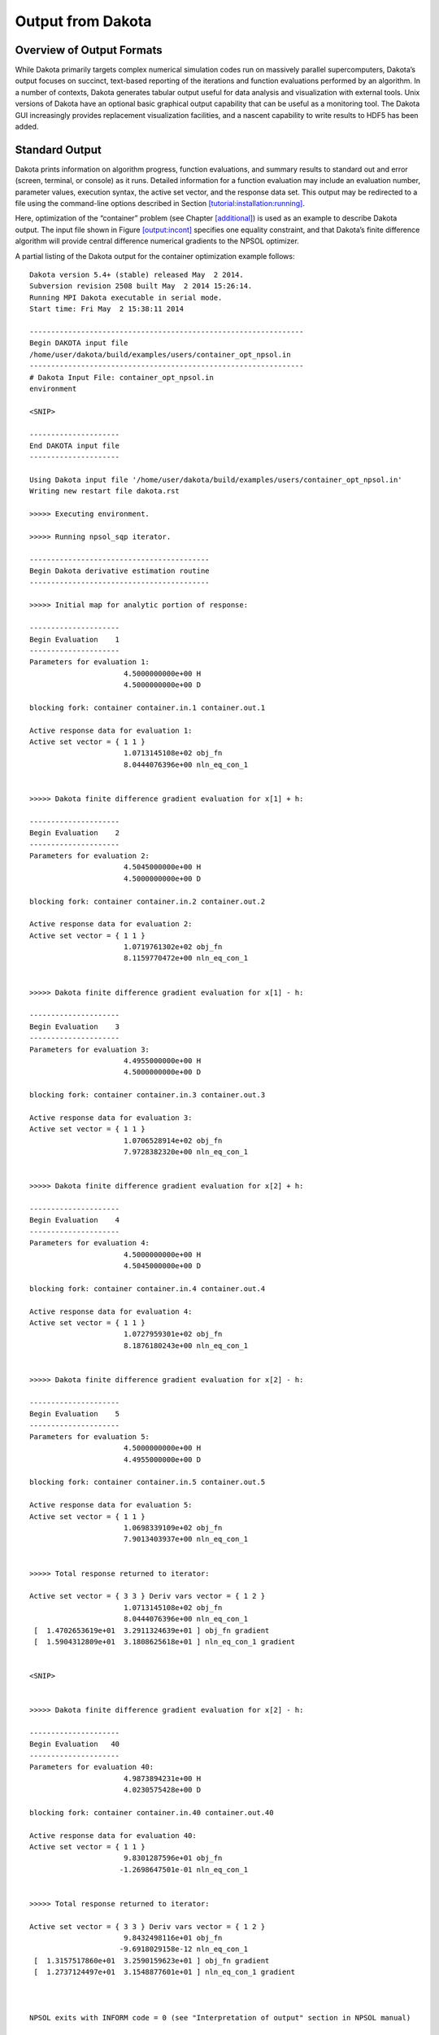 .. _output:

Output from Dakota
==================

.. _`output:overview`:

Overview of Output Formats
--------------------------

While Dakota primarily targets complex numerical simulation codes run on
massively parallel supercomputers, Dakota’s output focuses on succinct,
text-based reporting of the iterations and function evaluations
performed by an algorithm. In a number of contexts, Dakota generates
tabular output useful for data analysis and visualization with external
tools. Unix versions of Dakota have an optional basic graphical output
capability that can be useful as a monitoring tool. The Dakota GUI
increasingly provides replacement visualization facilities, and a
nascent capability to write results to HDF5 has been added.

.. _`output:standard`:

Standard Output
---------------

Dakota prints information on algorithm progress, function evaluations,
and summary results to standard out and error (screen, terminal, or
console) as it runs. Detailed information for a function evaluation may
include an evaluation number, parameter values, execution syntax, the
active set vector, and the response data set. This output may be
redirected to a file using the command-line options described in
Section `[tutorial:installation:running] <#tutorial:installation:running>`__.

Here, optimization of the “container” problem (see
Chapter `[additional] <#additional>`__) is used as an example to
describe Dakota output. The input file shown in
Figure `[output:incont] <#output:incont>`__ specifies one equality
constraint, and that Dakota’s finite difference algorithm will provide
central difference numerical gradients to the NPSOL optimizer.

.. container:: small

   .. container:: bigbox

A partial listing of the Dakota output for the container optimization
example follows:

.. container:: small

   ::

      Dakota version 5.4+ (stable) released May  2 2014.
      Subversion revision 2508 built May  2 2014 15:26:14.
      Running MPI Dakota executable in serial mode.
      Start time: Fri May  2 15:38:11 2014

      ----------------------------------------------------------------
      Begin DAKOTA input file
      /home/user/dakota/build/examples/users/container_opt_npsol.in
      ----------------------------------------------------------------
      # Dakota Input File: container_opt_npsol.in
      environment

      <SNIP>

      ---------------------
      End DAKOTA input file
      ---------------------

      Using Dakota input file '/home/user/dakota/build/examples/users/container_opt_npsol.in'
      Writing new restart file dakota.rst

      >>>>> Executing environment.

      >>>>> Running npsol_sqp iterator.

      ------------------------------------------
      Begin Dakota derivative estimation routine
      ------------------------------------------

      >>>>> Initial map for analytic portion of response:

      ---------------------
      Begin Evaluation    1
      ---------------------
      Parameters for evaluation 1:
                            4.5000000000e+00 H
                            4.5000000000e+00 D

      blocking fork: container container.in.1 container.out.1

      Active response data for evaluation 1:
      Active set vector = { 1 1 }
                            1.0713145108e+02 obj_fn
                            8.0444076396e+00 nln_eq_con_1


      >>>>> Dakota finite difference gradient evaluation for x[1] + h:

      ---------------------
      Begin Evaluation    2
      ---------------------
      Parameters for evaluation 2:
                            4.5045000000e+00 H
                            4.5000000000e+00 D

      blocking fork: container container.in.2 container.out.2

      Active response data for evaluation 2:
      Active set vector = { 1 1 }
                            1.0719761302e+02 obj_fn
                            8.1159770472e+00 nln_eq_con_1


      >>>>> Dakota finite difference gradient evaluation for x[1] - h:

      ---------------------
      Begin Evaluation    3
      ---------------------
      Parameters for evaluation 3:
                            4.4955000000e+00 H
                            4.5000000000e+00 D

      blocking fork: container container.in.3 container.out.3

      Active response data for evaluation 3:
      Active set vector = { 1 1 }
                            1.0706528914e+02 obj_fn
                            7.9728382320e+00 nln_eq_con_1


      >>>>> Dakota finite difference gradient evaluation for x[2] + h:

      ---------------------
      Begin Evaluation    4
      ---------------------
      Parameters for evaluation 4:
                            4.5000000000e+00 H
                            4.5045000000e+00 D

      blocking fork: container container.in.4 container.out.4

      Active response data for evaluation 4:
      Active set vector = { 1 1 }
                            1.0727959301e+02 obj_fn
                            8.1876180243e+00 nln_eq_con_1


      >>>>> Dakota finite difference gradient evaluation for x[2] - h:

      ---------------------
      Begin Evaluation    5
      ---------------------
      Parameters for evaluation 5:
                            4.5000000000e+00 H
                            4.4955000000e+00 D

      blocking fork: container container.in.5 container.out.5

      Active response data for evaluation 5:
      Active set vector = { 1 1 }
                            1.0698339109e+02 obj_fn
                            7.9013403937e+00 nln_eq_con_1


      >>>>> Total response returned to iterator:

      Active set vector = { 3 3 } Deriv vars vector = { 1 2 }
                            1.0713145108e+02 obj_fn
                            8.0444076396e+00 nln_eq_con_1
       [  1.4702653619e+01  3.2911324639e+01 ] obj_fn gradient
       [  1.5904312809e+01  3.1808625618e+01 ] nln_eq_con_1 gradient


      <SNIP>


      >>>>> Dakota finite difference gradient evaluation for x[2] - h:

      ---------------------
      Begin Evaluation   40
      ---------------------
      Parameters for evaluation 40:
                            4.9873894231e+00 H
                            4.0230575428e+00 D

      blocking fork: container container.in.40 container.out.40

      Active response data for evaluation 40:
      Active set vector = { 1 1 }
                            9.8301287596e+01 obj_fn
                           -1.2698647501e-01 nln_eq_con_1


      >>>>> Total response returned to iterator:

      Active set vector = { 3 3 } Deriv vars vector = { 1 2 }
                            9.8432498116e+01 obj_fn
                           -9.6918029158e-12 nln_eq_con_1
       [  1.3157517860e+01  3.2590159623e+01 ] obj_fn gradient
       [  1.2737124497e+01  3.1548877601e+01 ] nln_eq_con_1 gradient



      NPSOL exits with INFORM code = 0 (see "Interpretation of output" section in NPSOL manual)

      NOTE: see Fortran device 9 file (fort.9 or ftn09)
            for complete NPSOL iteration history.
      <<<<< Function evaluation summary: 40 total (40 new, 0 duplicate)
      <<<<< Best parameters          =
                            4.9873894231e+00 H
                            4.0270846274e+00 D
      <<<<< Best objective function  =
                            9.8432498116e+01
      <<<<< Best constraint values   =
                           -9.6918029158e-12
      <<<<< Best data captured at function evaluation 36


      <<<<< Iterator npsol_sqp completed.
      <<<<< Environment execution completed.
      DAKOTA execution time in seconds:
        Total CPU        =       0.03 [parent =   0.023997, child =   0.006003]
        Total wall clock =   0.090703

The output begins with information on the Dakota version, compilation
date, and run mode. It then echos the user input file before proceeding
to execution phase. The lines following
“``>>>>> Running npsol_sqp iterator.``” show Dakota performing function
evaluations 1–5 that have been requested by NPSOL. Evaluations 6 through
39 have been omitted from the listing for brevity.

Immediately following the line “``Begin Function Evaluation 1``”, the
initial values of the design variables, the syntax of the blocking fork
function evaluation, and the resulting objective and constraint function
values returned by the simulation are listed. The values of the design
variables are labeled with the tags ``H`` and ``D``, respectively,
according to the descriptors given in the input file,
Figure `[output:incont] <#output:incont>`__. The values of the objective
function and volume constraint are labeled with the tags ``obj_fn`` and
``nln_eq_con_1``, respectively. Note that the initial design parameters
are infeasible since the equality constraint is violated
(:math:`\ne 0`). However, by the end of the run, the optimizer finds a
design that is both feasible and optimal for this example. Between the
design variables and response values, the content of the system call to
the simulator is displayed as
“``(container container.in.1 container.out.1)``”, with being the name of
the simulator and and being the names of the parameters and results
files, respectively.

Just preceding the output of the objective and constraint function
values is the line “``Active set vector = {1 1}``”. The active set
vector indicates the types of data that are required from the simulator
for the objective and constraint functions, and values of “``1``”
indicate that the simulator must return values for these functions
(gradient and Hessian data are not required). For more information on
the active set vector, see Section `[variables:asv] <#variables:asv>`__.

Since finite difference gradients have been specified, Dakota computes
their values by making additional function evaluation requests to the
simulator at perturbed parameter values. Examples of the
gradient-related function evaluations have been included in the sample
output, beginning with the line that reads
“``>>>>> Dakota finite difference evaluation for x[1] + h:``”. The
resulting finite difference gradients are listed after function
evaluation 5 beginning with the line
“``>>>>> Total response returned to iterator:``”. Here, another active
set vector is displayed in the Dakota output file. The line
“``Active set vector = { 3 3 }``” indicates that the total response
resulting from the finite differencing contains function values and
gradients.

The final lines of the Dakota output, beginning with the line
“``<<<<< Function evaluation summary:``”, summarize the results of the
optimization study. The best values of the optimization parameters,
objective function, and volume constraint are presented along with the
function evaluation number where they occurred, total function
evaluation counts, and a timing summary. In the end, the objective
function has been minimized and the equality constraint has been
satisfied (driven to zero within the constraint tolerance).

| The Dakota results may be intermixed with iteration information from
  the NPSOL library. For example lines with the heading
| ``Majr Minr Step Fun Merit function Norm gZ Violtn nZ Penalty Conv``
| come from Fortran write statements within NPSOL. The output is mixed
  since both Dakota and NPSOL are writing to the same standard output
  stream. The relative locations of these output contributions can vary
  depending on the specifics of output buffering and flushing on a
  particular platform and depending on whether or not the standard
  output is being redirected to a file. In some cases, output from the
  optimization library may appear on each iteration (as in this
  example), and in other cases, it may appear at the end of the Dakota
  output. Finally, a more detailed summary of the NPSOL iterations is
  written to the Fortran device 9 file (e.g., ``fort.9`` or ``ftn09``).

.. _`output:tabular`:

Tabular Output Data
-------------------

In a number of contexts, Dakota can output information in a
whitespace-separated columnar data file, a tabular data file. The most
common usage, to capture the iteration history in a tabular file, is
enabled by including the keyword in the specification (see
Figure `[output:incont] <#output:incont>`__). This output format
facilitates the transfer of Dakota’s iteration history data to external
mathematical analysis and/or graphics plotting packages (e.g., MATLAB,
TECplot, Excel, S-plus, Minitab).

The default file name for the top-level tabular output data is “,”
though allows specification of an alternate name. Example tabular output
from the “container” optimization problem is shown in
Figure `[output:tabcont] <#output:tabcont>`__. This annotated tabular
format (see Section `[input:tabularformat] <#input:tabularformat>`__)
file contains the complete history of data requests from NPSOL (8
requests map into a total of 40 function evaluations when including the
central finite differencing). The first column is the data request
number, the second column is the interface ID (which is ``NO_ID`` if the
user does not specify a name for the interface), the third and fourth
columns are the design parameter values (labeled in the example as
“``H``” and “``D``”), the fifth column is the objective function
(labeled “``obj_fn``”), and the sixth column is the nonlinear equality
constraint (labeled “``nln_eq_con_1``”).

.. container:: bigbox

   .. container:: small

      ::

         %eval_id interface             H              D         obj_fn   nln_eq_con_1 
                1     NO_ID           4.5            4.5    107.1314511     8.04440764 
                2     NO_ID   5.801246882    3.596476363    94.33737399    -4.59103645 
                3     NO_ID   5.197920019    3.923577479     97.7797214  -0.6780884711 
                4     NO_ID   4.932877133    4.044776216    98.28930566  -0.1410680284 
                5     NO_ID   4.989328733    4.026133158     98.4270019 -0.005324671422 
                6     NO_ID   4.987494493    4.027041977    98.43249058 -7.307058453e-06 
                7     NO_ID   4.987391669     4.02708372    98.43249809 -2.032538049e-08 
                8     NO_ID   4.987389423    4.027084627    98.43249812 -9.691802916e-12 

**Attention:** The second column labeled “``interface``” is new as of
Dakota 6.1. It identifies which interface was used to map the variables
to responses on each line of the tabular file (recall that the interface
defines which simulation is being run though the ``analysis_driver``
specification). Disambiguating the interface is important when using
hybrid methods, multi-fidelity methods, or nested models. In more
common, simpler analyses, users typically ignore the first two columns
and only focus on the columns of inputs (variables) and outputs
(responses). *To generate tabular output in Dakota 6.0 format, use the
custom-annotated format described in
Section *\ `[input:tabularformat] <#input:tabularformat>`__\ *.*

**Attention:** As of Dakota 6.1, the tabular file will include columns
for all of the variables (both active and inactive) present in a given
interface. Previously, Dakota only wrote the “active” variables. Recall
that some variables may be inactive if they are not operated on by a
particular method (e.g. uncertain variables might not be active in an
optimization, design variables may not be active in a sampling study).
The order of the variables printed out will be in Dakota’s standard
variable ordering, which is indicated by the input specification order,
and summarized in the Dakota Reference Manual.

Any evaluations from Dakota’s internal finite differencing are
suppressed, to facilitate rapid plotting of the most critical data. This
suppression of lower level data is consistent with the data that is sent
to the graphics windows, as described in
Section `1.5 <#output:graphics>`__. If this data suppression is
undesirable,
Section `[restart:utility:tabular] <#restart:utility:tabular>`__
describes an approach where every function evaluation, even the ones
from finite differencing, can be saved to a file in tabular format by
using the Dakota restart utility.

.. _`output:hdf5`:

HDF5 Output
-----------

Beginning with release 6.9, Dakota can write many method results such as
the correlation matrices computed by sampling studies and the best
parameters discovered by optimization methods to disk in HDF5 format.
HDF5 is widely used in scientific software for efficiently storing and
organizing data. The HDF5 standard and libraries are maintained by the
HDF Group (https://hdfgroup.org). Many users may find this newly
supported format more convenient than scraping or copying and pasting
from Dakota’s console output.

Currently, a large subset of Dakota’s method results are written to
HDF5. Additional method results will continue to be added in future
releases, and Dakota will also store other potentially useful
information in HDF5, such as evaluations on interfaces and model
transformations.

To enable HDF5 output, Dakota must have been built with HDF5 support.
HDF5 support is considered a somewhat experimental feature in this
release, and therefore HDF5 is not enabled in binaries provided on the
Download page of the Dakota website; building from source is necessary.
See the instructions on the Dakota website.

For a more complete description of Dakota’s HDF5 capapbility, see the
"Dakota HDF5 Output" section of the Dakota Reference
Manual :cite:p:`RefMan`.

.. _`output:graphics`:

Graphics Output
---------------

This section describes Dakota’s legacy Unix / X Windows-based graphics
capabilities. Historically, this capability could help Dakota users view
results in graphical plots. However, this legacy capability has been
completely replaced by functionality provided in the Dakota graphical
user interface (GUI); see the Dakota GUI User Manual in the
documentation section of the Dakota website for additional details.

The X Windows graphics option is invoked by including the ``graphics``
flag in the environment specification of the input file (see
Figure `[output:incont] <#output:incont>`__). The graphics display the
values of each response function (e.g., objective and constraint
functions) and each parameter for the function evaluations in the study.
As with the tabular output described in
Section `1.3 <#output:tabular>`__, internal finite difference
evaluations are suppressed in order to omit this clutter from the
graphics. Figure `1.1 <#output:2dcont>`__ shows the optimization
iteration history for the container example.

If Dakota is executed on a remote machine, the DISPLAY variable in the
user’s UNIX environment :cite:p:`Gil92` may need to be set to
the local machine in order to display the graphics window.

.. figure:: images/container_graphic.png
   :alt: Dakota 2D graphics for “container” problem showing history of
   an objective function, an equality constraint, and two variables.
   :name: output:2dcont

   Dakota 2D graphics for “container” problem showing history of an
   objective function, an equality constraint, and two variables.

The scroll bars which are located on each graph below and to the right
of each plot may be operated by dragging on the bars or pressing the
arrows, both of which result in expansion/contraction of the axis scale.
Clicking on the “Options” button results in the window shown in
Figure `1.2 <#output:2dcontoptions>`__, which allows the user to include
min/max markers on the vertical axis, vertical and horizontal axis
labels, and a plot legend within the corresponding graphics plot. In
addition, the values of either or both axes may be plotted using a
logarithmic scale (so long as all plot values are greater than zero) and
an encapsulated postscript (EPS) file, named ``dakota_graphic_i.eps``
where *i* is the plot window number, can be created using the “Print”
button.

.. figure:: images/container_graphic_options.png
   :alt: Options for Dakota 2D graphics.
   :name: output:2dcontoptions

   Options for Dakota 2D graphics.

.. _`output:error`:

Error Messages Output
---------------------

A variety of error messages are printed by Dakota in the event that an
error is detected in the input specification. Some of the more common
input errors, and the associated error messages, are described below.
See also the Common Specification Mistakes section in the Dakota
Reference Manual :cite:p:`RefMan`.

Incorrectly spelled specifications, such as ``“numericl_gradients”``,
will result in error messages of the form:

.. container:: small

   ::

      Input line 31: unrecognized identifier 'numericl_gradients'.
      Input line 31: unrecognized identifier 'method_source'.
      Input line 31: unrecognized identifier 'dakota'.
      Input line 31: unrecognized identifier 'interval_type'.
      Input line 31: unrecognized identifier 'central'.
      Input line 31: unrecognized identifier 'fd_gradient_step_size'.
      Input line 31: One of the following 4 entities
      must be specified for responses...
          analytic_gradients
          mixed_gradients
          no_gradients
          numerical_gradients

In this example the line numbers given are approximate, as all input
following an errant keywords is considered a single line through the end
of the block.

The input parser catches syntax errors, but not logic errors. The fact
that certain input combinations are erroneous must be detected after
parsing, at object construction time. For example, if a ``no_gradients``
specification for a response data set is combined with selection of a
gradient-based optimization method, then this error must be detected
during set-up of the optimizer (see last line of listing):

.. container:: small

   ::

      Error: gradient-based minimizers require a gradient specification.

Many such errors can be detected earlier by running ``dakota -check``.

Another common mistake involves a mismatch between the amount of data
expected on a function evaluation and the data returned by the user’s
simulation code or driver. The available response data is specified in
the responses keyword block, and the subset of this data needed for a
particular evaluation is managed by the active set vector. For example,
if Dakota expects function values and gradients to be returned (as
indicated by an active set vector containing 3’s), but the user’s
simulation code only returns function values, then the following error
message is generated:

.. container:: small

   ::

          At EOF: insufficient data for functionGradient 1

Unfortunately, descriptive error messages are not available for all
possible failure modes of Dakota. If you encounter core dumps,
segmentation faults, or other failures, please request help using the
support mechanisms described on the `Dakota
website <http://dakota.sandia.gov/>`__.

.. _`sec:output:pce`:

Stochastic expansion exports
----------------------------

Polynomial chaos expansion (PCE) methods compute coefficients for
response expansions which employ a basis of multivariate orthogonal
polynomials. The ``polynomial_chaos`` method calculates these
coefficients based on a number of approaches described in
Section `[uq:expansion] <#uq:expansion>`__). One may output the PCE
coefficients to a file using the keyword
``export_expansion_file = STRING``. Each row of the exported file will
contain a coefficient, followed by the multi-index indicating which
basis terms correspond to it. Only free-form format
(Section `[input:tabularformat] <#input:tabularformat>`__) is supported
for this file.

When using numerical integration schemes with structured rules, Dakota
can also output the integration points and corresponding weights to a
tabular file. This output is generated when ``method output`` is
``verbose`` or higher. Weights and points are printed to a file (tensor
product quadrature), (sparse grids), or (cubature methods), with one
line per integration point.

Surrogate Model Exports
-----------------------

Most Dakota surrogate models, including all those implemented in
Surfpack, all those in the experimental surrogate module, and some
stochastic expansion approaches support the keyword . When specified,
any approximate evaluations performed on the surrogate model will be
output to the specified data file. The data file can be exported in any
of the tabular formats described in
Section `[input:tabularformat] <#input:tabularformat>`__ (default
annotated). This facilitates plotting or external diagnostics of the
surrogate model. Additionally, the Gaussian Process surrogate models can
export variance predictions through .

In addition, the Surfpack and experimental families of global surrogate
models can be exported to text and binary archives for later reuse in
Dakota or other contexts, such as evaluation from C or Python, or with
the ``surfpack`` executable or library API. Select Surfpack models can
export to a human-readable and self-documenting algebraic form, suitable
for reuse in user-developed tools. The keyword group is used to specify
model export filenames and formats. It is described in the Dakota
Reference Manual :cite:p:`RefMan`.

Variables Output from Pre-run
-----------------------------

The pre-run mode (supported only for select methods) permits
specification of an output file to which Dakota will write parameter
(variables) data in any supported tabular format (default annotated; see
Section `[input:tabularformat] <#input:tabularformat>`__) with data
columns corresponding to each variable. This file can be generated with
sampling, parameter study, and DACE methods by invoking

.. container:: small

   ::

          dakota -i dakota.in -pre_run ::variables.dat

for example, to output the variables (samples) in an LHS study. If a
user adds the corresponding response values to this file, it may then be
imported using Dakota’s post-run mode. Command line pre-run will always
export in annotated format. To export pre-run data in other formats,
specify ``pre_run`` in the input file instead of at the command-line,
and provide a format option.
